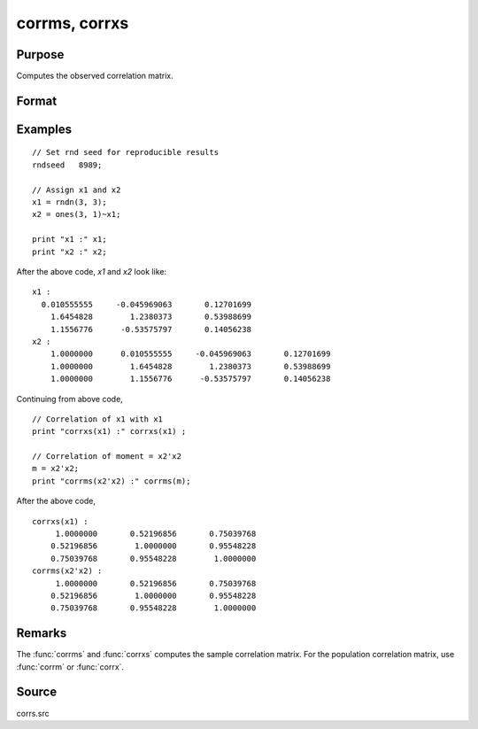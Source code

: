 
corrms, corrxs
==============================================

Purpose
----------------

Computes the observed correlation matrix.

Format
----------------
.. function:: cx = corrms(m)
              cx = corrxs(x)

    :param m: A constant term MUST have been the first variable when the moment matrix was computed.
    :type m: KxK moment (x'x) matrix

    :param x: data
    :type x: NxK matrix

    :return cx: For :func:`corrms`, :math:`P = K-1`. For :func:`corrxs`, :math:`P = K`.

    :rtype cx: PxP correlation matrix

Examples
----------------

::

  // Set rnd seed for reproducible results
  rndseed   8989;

  // Assign x1 and x2
  x1 = rndn(3, 3);
  x2 = ones(3, 1)~x1;

  print "x1 :" x1;
  print "x2 :" x2;

After the above code, *x1* and *x2* look like:

::

    x1 :
      0.010555555     -0.045969063       0.12701699
    	1.6454828        1.2380373       0.53988699
    	1.1556776      -0.53575797       0.14056238
    x2 :
    	1.0000000      0.010555555     -0.045969063       0.12701699
    	1.0000000        1.6454828        1.2380373       0.53988699
    	1.0000000        1.1556776      -0.53575797       0.14056238

Continuing from above code,

::

    // Correlation of x1 with x1
    print "corrxs(x1) :" corrxs(x1) ;

    // Correlation of moment = x2'x2
    m = x2'x2;
    print "corrms(x2'x2) :" corrms(m);

After the above code,

::

    corrxs(x1) :
    	 1.0000000       0.52196856       0.75039768
    	0.52196856        1.0000000       0.95548228
    	0.75039768       0.95548228        1.0000000
    corrms(x2'x2) :
    	 1.0000000       0.52196856       0.75039768
    	0.52196856        1.0000000       0.95548228
    	0.75039768       0.95548228        1.0000000

Remarks
------------

The :func:`corrms` and :func:`corrxs` computes the sample correlation matrix. For the population
correlation matrix, use :func:`corrm` or :func:`corrx`.

Source
------------

corrs.src

.. seealso:: Functions :func:`momentd`, :func:`corrm`, :func:`corrx`, :func:`varCovX`, :func:`varCovM`
